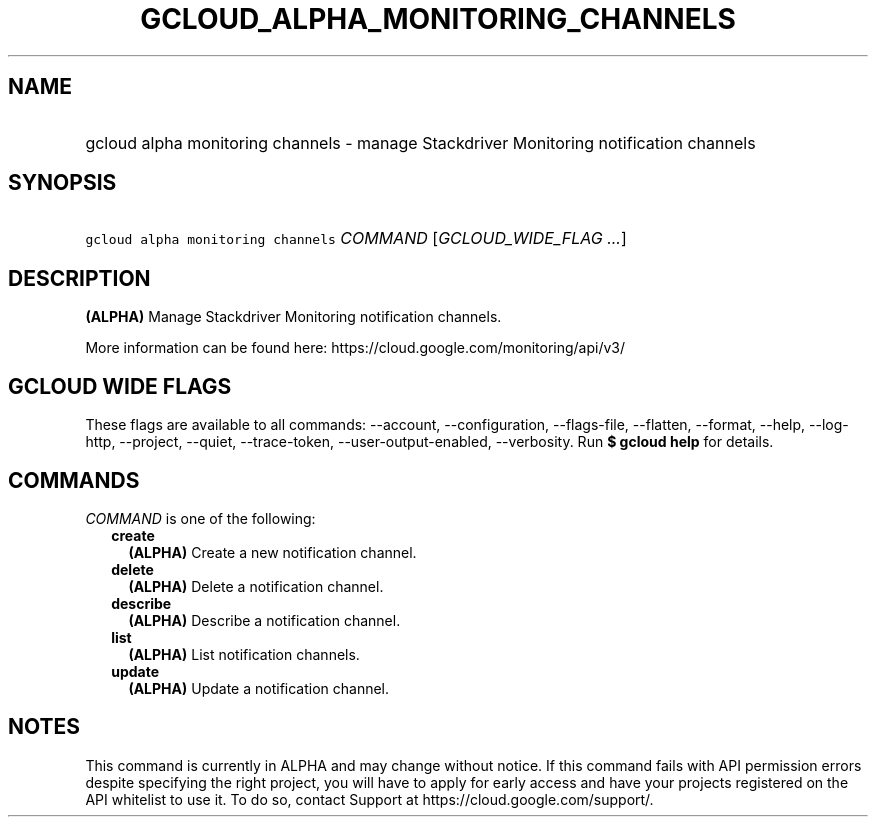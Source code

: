 
.TH "GCLOUD_ALPHA_MONITORING_CHANNELS" 1



.SH "NAME"
.HP
gcloud alpha monitoring channels \- manage Stackdriver Monitoring notification channels



.SH "SYNOPSIS"
.HP
\f5gcloud alpha monitoring channels\fR \fICOMMAND\fR [\fIGCLOUD_WIDE_FLAG\ ...\fR]



.SH "DESCRIPTION"

\fB(ALPHA)\fR Manage Stackdriver Monitoring notification channels.

More information can be found here: https://cloud.google.com/monitoring/api/v3/



.SH "GCLOUD WIDE FLAGS"

These flags are available to all commands: \-\-account, \-\-configuration,
\-\-flags\-file, \-\-flatten, \-\-format, \-\-help, \-\-log\-http, \-\-project,
\-\-quiet, \-\-trace\-token, \-\-user\-output\-enabled, \-\-verbosity. Run \fB$
gcloud help\fR for details.



.SH "COMMANDS"

\f5\fICOMMAND\fR\fR is one of the following:

.RS 2m
.TP 2m
\fBcreate\fR
\fB(ALPHA)\fR Create a new notification channel.

.TP 2m
\fBdelete\fR
\fB(ALPHA)\fR Delete a notification channel.

.TP 2m
\fBdescribe\fR
\fB(ALPHA)\fR Describe a notification channel.

.TP 2m
\fBlist\fR
\fB(ALPHA)\fR List notification channels.

.TP 2m
\fBupdate\fR
\fB(ALPHA)\fR Update a notification channel.


.RE
.sp

.SH "NOTES"

This command is currently in ALPHA and may change without notice. If this
command fails with API permission errors despite specifying the right project,
you will have to apply for early access and have your projects registered on the
API whitelist to use it. To do so, contact Support at
https://cloud.google.com/support/.

